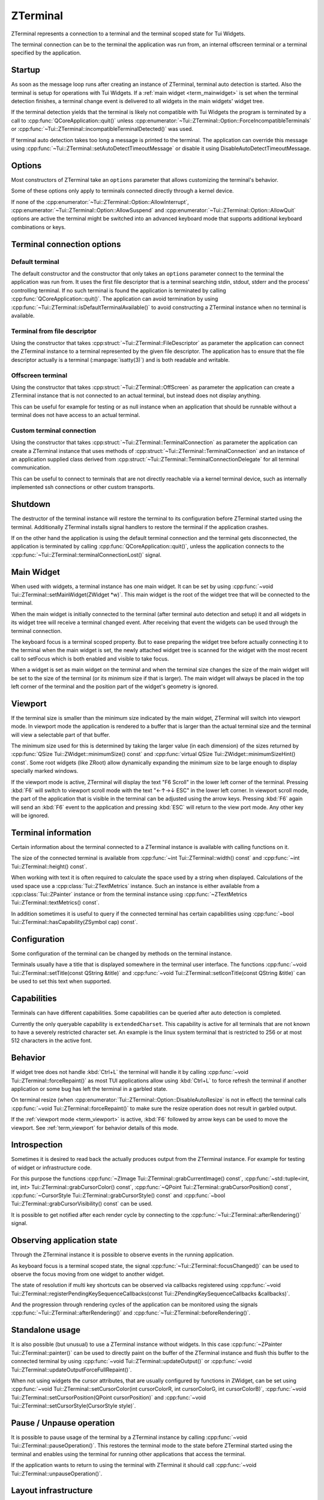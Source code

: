 .. _ZTerminal:

ZTerminal
=========

ZTerminal represents a connection to a terminal and the terminal scoped state for Tui Widgets.

The terminal connection can be to the terminal the application was run from, an internal offscreen terminal
or a terminal specified by the application.

.. _term_startup:

Startup
-------

As soon as the message loop runs after creating an instance of ZTerminal, terminal auto detection is started.
Also the terminal is setup for operations with Tui Widgets.
If a :ref:`main widget <term_mainwidget>` is set when the terminal detection finishes, a terminal change event
is delivered to all widgets in the main widgets' widget tree.

If the terminal detection yields that the terminal is likely not compatible with Tui Widgets the program is terminated
by a call to :cpp:func:`QCoreApplication::quit()` unless
:cpp:enumerator:`~Tui::ZTerminal::Option::ForceIncompatibleTerminals`
or :cpp:func:`~Tui::ZTerminal::incompatibleTerminalDetected()` was used.

If terminal auto detection takes too long a message is printed to the terminal.
The application can override this message using :cpp:func:`~Tui::ZTerminal::setAutoDetectTimeoutMessage`
or disable it using DisableAutoDetectTimeoutMessage.

.. _term_options:

Options
-------

Most constructors of ZTerminal take an ``options`` parameter that allows customizing the terminal's behavior.

Some of these options only apply to terminals connected directly through a kernel device.

.. rst-class:: tw-invisible
.. cpp:type:: Tui::ZTerminal::Options = QFlags<Tui::ZTerminal::Option>

.. cpp:enum:: Tui::ZTerminal::Option

   .. cpp:enumerator:: AllowInterrupt

      Don't disable kernel interpretation of interrupt character for SIGINT (often :kbd:`Ctrl+C`).

      Normally interpretation of the interrupt character is disabled so it is usable as normal key combination in
      the application.
      When this flag is included in a terminal's options the handling will be left at the setting that was active
      when starting the terminal connection and likely a SIGINT is delivered when pressing that key.

      By default SIGINT will trigger an unclean termination of the application process.

      This option is only available for terminals connected directly through a kernel device that is acting as
      the controlling terminal of the process

   .. cpp:enumerator:: AllowSuspend

      Don't disable kernel interpretation of suspend character for SIGTSTP (often :kbd:`Ctrl+Z`).

      Normally interpretation of the suspend character is disabled so it is usable as normal key combination in
      the application.
      When this flag is included in a terminal's options the handling will be left at the setting that was active
      when starting the terminal connection and likely a SIGTSTP is delivered when pressing that key.

      By default SIGTSTP will trigger the application suspending into the background.
      The terminal will be restored to the state before the terminal was connected and the application stopped.

      When the application is resumed back into the foreground (e.g. by using ``fg`` in the shell) the terminal
      will be reconfigured for usage with ZTerminal and the application resumes when passing through the event loop
      the next time.

      This option is only available for terminals connected directly through a kernel device that is acting as
      the controlling terminal of the process

   .. cpp:enumerator:: AllowQuit

      Don't disable kernel interpretation of quit character for SIGQUIT (often :kbd:`Ctrl+\\`).

      Normally interpretation of the quit character is disabled so it is usable as normal key combination in
      the application.
      When this flag is included in a terminal's options the handling will be left at the setting that was active
      when starting the terminal connection and likely a SIGQUIT is delivered when pressing that key.

      By default SIGQUIT will trigger a unclean termination of the application process.

      This option is only available for terminals connected directly through a kernel device that is acting as
      the controlling terminal of the process

   .. cpp:enumerator:: DisableAutoResize

      By default ZTerminal reacts to the signal SIGWINCH from the kernel by adjusting the internal representation of
      the terminal to the new size.
      If this option is included in the terminal's options the internal state will not be adjusted.

      This option is only available for terminals connected directly through a kernel device and acting as
      the controlling terminal of the process.

   .. cpp:enumerator:: DisableAlternativeScreen

      By default ZTerminal switches the terminal to the alternate screen if supported.
      This means that the application will not overwrite the contents of the terminal and the terminal view will be
      restored after the instance is destroyed.

      If this option is included in the terminal's options then the terminal will not switch to the alternate screen
      and the last output of the application will be preserved in the terminal.

   .. cpp:enumerator:: DisableAutoDetectTimeoutMessage

      By default ZTerminal displays a message if the terminal auto detection take longer than 10 seconds.
      See :cpp:func:`~void Tui::ZTerminal::setAutoDetectTimeoutMessage(const QString &message)` for details about setting that
      message.

      If this option is included in the terminal's options then that message will not be generated.

   .. cpp:enumerator:: ForceIncompatibleTerminals

      If the terminal autodetection result is that the terminal is not compatible with ZTerminal then by default, it
      will not proceed to initialize the terminal any further.
      Further by default the application will be terminated with a message.
      The termination can be prevented by connecting to the signal :cpp:func:`~Tui::ZTerminal::incompatibleTerminalDetected()`.

      If this option is included in the terminal's options then this check will be skipped and ZTerminal will try to
      use the terminal anyway.

   .. cpp:enumerator:: DisableTaggedPaste

      By default ZTerminal will setup supported terminals to generate :cpp:class:`Tui::ZPasteEvent` events when the
      user pastes text from the clipboard instead of generating key events.

      If this option is included in the terminal's options then the terminal is left for paste events at the setting
      it was when the connection was started. Usually this means that pasted text will be received as key events.

   .. cpp:enumerator:: DebugDisableBufferedIo

      By default ZTerminal uses internal buffering for terminal output and flushes the output buffer after doing a
      refresh. This option allows disabling this buffering when debugging problems in the low level output handling.

   .. cpp:enumerator:: ConservativeTrueColorOutput

      By default ZTerminal will send RGB terminal colors used by the application to the terminal as RGB colors when
      the terminal is likely to support those colors.

      If this option is included in the terminal's options then RGB colors are converted to indexed colors for some
      terminals where the auto detection did not yield a certain result for RGB color support.

If none of the :cpp:enumerator:`~Tui::ZTerminal::Option::AllowInterrupt`,
:cpp:enumerator:`~Tui::ZTerminal::Option::AllowSuspend` and :cpp:enumerator:`~Tui::ZTerminal::Option::AllowQuit`
options are active the terminal might be switched into an advanced keyboard mode that supports additional keyboard
combinations or keys.

Terminal connection options
---------------------------

Default terminal
................

The default constructor and the constructor that only takes an ``options`` parameter connect to the terminal the
application was run from. It uses the first file descriptor that is a terminal searching stdin, stdout, stderr
and the process' controlling terminal.
If no such terminal is found the application is terminated by calling :cpp:func:`QCoreApplication::quit()`.
The application can avoid termination by using :cpp:func:`~Tui::ZTerminal::isDefaultTerminalAvailable()` to avoid
constructing a ZTerminal instance when no terminal is available.

Terminal from file descriptor
.............................

Using the constructor that takes :cpp:struct:`~Tui::ZTerminal::FileDescriptor` as parameter the application can
connect the ZTerminal instance to a terminal represented by the given file descriptor.
The application has to ensure that the file descriptor actually is a terminal (:manpage:`isatty(3)`) and is both
readable and writable.

Offscreen terminal
..................

Using the constructor that takes :cpp:struct:`~Tui::ZTerminal::OffScreen` as parameter the application can create
a ZTerminal instance that is not connected to an actual terminal, but instead does not display anything.

This can be useful for example for testing or as null instance when an application that should be runnable without a
terminal does not have access to an actual terminal.

Custom terminal connection
..........................

Using the constructor that takes :cpp:struct:`~Tui::ZTerminal::TerminalConnection` as parameter the application
can create a ZTerminal instance that uses methods of :cpp:struct:`~Tui::ZTerminal::TerminalConnection` and
an instance of an application supplied class derived from
:cpp:struct:`~Tui::ZTerminal::TerminalConnectionDelegate` for all terminal communication.

This can be useful to connect to terminals that are not directly reachable via a kernel terminal device, such as
internally implemented ssh connections or other custom transports.

Shutdown
--------

The destructor of the terminal instance will restore the terminal to its configuration before ZTerminal started using
the terminal. Additionally ZTerminal installs signal handlers to restore the terminal if the application crashes.

If on the other hand the application is using the default terminal connection and the terminal gets disconnected, the
application is terminated by calling :cpp:func:`QCoreApplication::quit()`, unless the application connects to the
:cpp:func:`~Tui::ZTerminal::terminalConnectionLost()` signal.

.. _term_mainwidget:

Main Widget
-----------

When used with widgets, a terminal instance has one main widget. It can be set by using
:cpp:func:`~void Tui::ZTerminal::setMainWidget(ZWidget *w)`.
This main widget is the root of the widget tree that will be connected to the terminal.

When the main widget is initially connected to the terminal (after terminal auto detection and setup) it and all
widgets in its widget tree will receive a terminal changed event.
After receiving that event the widgets can be used through the terminal connection.

The keyboard focus is a terminal scoped property.
But to ease preparing the widget tree before actually connecting it to the terminal when the main widget is set,
the newly attached widget tree is scanned for the widget with the most recent call to setFocus which is both
enabled and visible to take focus.

When a widget is set as main widget on the terminal and when the terminal size changes the size of the main widget
will be set to the size of the terminal (or its minimum size if that is larger).
The main widget will always be placed in the top left corner of the terminal and the position part of the widget's
geometry is ignored.


.. _term_viewport:

Viewport
--------

If the terminal size is smaller than the minimum size indicated by the main widget, ZTerminal will switch into
viewport mode.
In viewport mode the application is rendered to a buffer that is larger than the actual terminal size and the terminal
will view a selectable part of that buffer.

The minimum size used for this is determined by taking the larger value (in each dimension) of the sizes returned by
:cpp:func:`QSize Tui::ZWidget::minimumSize() const` and :cpp:func:`virtual QSize Tui::ZWidget::minimumSizeHint() const`.
Some root widgets (like ZRoot) allow dynamically expanding the minimum size to be large enough to display specially
marked windows.

If the viewport mode is active, ZTerminal will display the text "F6 Scroll" in the lower left corner of the terminal.
Pressing :kbd:`F6` will switch to viewport scroll mode with the text "←↑→↓ ESC" in the lower left corner.
In viewport scroll mode, the part of the application that is visible in the terminal can be adjusted using the arrow
keys.
Pressing :kbd:`F6` again will send an :kbd:`F6` event to the application and pressing :kbd:`ESC` will return to the
view port mode.
Any other key will be ignored.


Terminal information
--------------------

Certain information about the terminal connected to a ZTerminal instance is available with calling functions on it.

The size of the connected terminal is available from :cpp:func:`~int Tui::ZTerminal::width() const`
and :cpp:func:`~int Tui::ZTerminal::height() const`.

When working with text it is often required to calculate the space used by a string when displayed.
Calculations of the used space use a :cpp:class:`Tui::ZTextMetrics` instance. Such an instance is either available
from a :cpp:class:`Tui::ZPainter` instance or from the terminal instance using
:cpp:func:`~ZTextMetrics Tui::ZTerminal::textMetrics() const`.

In addition sometimes it is useful to query if the connected terminal has certain capabilities using
:cpp:func:`~bool Tui::ZTerminal::hasCapability(ZSymbol cap) const`.

Configuration
-------------

Some configuration of the terminal can be changed by methods on the terminal instance.

Terminals usually have a title that is displayed somewhere in the terminal user interface.
The functions :cpp:func:`~void Tui::ZTerminal::setTitle(const QString &title)`
and :cpp:func:`~void Tui::ZTerminal::setIconTitle(const QString &title)`
can be used to set this text when supported.

.. _term_capabilites:

Capabilities
------------

Terminals can have different capabilities.
Some capabilities can be queried after auto detection is completed.

Currently the only queryable capability is ``extendedCharset``.
This capability is active for all terminals that are not known to have a severely restricted character set.
An example is the linux system terminal that is restricted to 256 or at most 512 characters in the active font.

.. _term_introspection:


Behavior
--------

If widget tree does not handle :kbd:`Ctrl+L` the terminal will handle it by calling :cpp:func:`~void Tui::ZTerminal::forceRepaint()`
as most TUI applications allow using :kbd:`Ctrl+L` to force refresh the terminal if another application or some bug has left
the terminal in a garbled state.

On terminal resize (when :cpp:enumerator:`Tui::ZTerminal::Option::DisableAutoResize` is not in effect) the terminal
calls :cpp:func:`~void Tui::ZTerminal::forceRepaint()` to make sure the resize operation does not result in garbled output.

If the :ref:`viewport mode <term_viewport>` is active, :kbd:`F6` followed by arrow keys can be used to move the viewport.
See :ref:`term_viewport` for behavior details of this mode.

..
  TODO signals?
  TODO more?

.. _term_instrospection:

Introspection
-------------

Sometimes it is desired to read back the actually produces output from the ZTerminal instance.
For example for testing of widget or infrastructure code.

For this purpose the functions :cpp:func:`~ZImage Tui::ZTerminal::grabCurrentImage() const`,
:cpp:func:`~std::tuple<int, int, int> Tui::ZTerminal::grabCursorColor() const`,
:cpp:func:`~QPoint Tui::ZTerminal::grabCursorPosition() const`,
:cpp:func:`~CursorStyle Tui::ZTerminal::grabCursorStyle() const`
and :cpp:func:`~bool Tui::ZTerminal::grabCursorVisibility() const`
can be used.

It is possible to get notified after each render cycle by connecting to the
:cpp:func:`~Tui::ZTerminal::afterRendering()` signal.

Observing application state
---------------------------

Through the ZTerminal instance it is possible to observe events in the running application.

As keyboard focus is a terminal scoped state, the signal :cpp:func:`~Tui::ZTerminal::focusChanged()` can be used
to observe the focus moving from one widget to another widget.

The state of resolution if multi key shortcuts can be observed via callbacks registered using
:cpp:func:`~void Tui::ZTerminal::registerPendingKeySequenceCallbacks(const Tui::ZPendingKeySequenceCallbacks &callbacks)`.

And the progression through rendering cycles of the application can be monitored using the signals
:cpp:func:`~Tui::ZTerminal::afterRendering()` and :cpp:func:`~Tui::ZTerminal::beforeRendering()`.

.. _term_standalone:

Standalone usage
----------------

It is also possible (but unusual) to use a ZTerminal instance without widgets.
In this case :cpp:func:`~ZPainter Tui::ZTerminal::painter()` can be used to directly paint on the buffer of the
ZTerminal instance and flush this buffer to the connected terminal by using
:cpp:func:`~void Tui::ZTerminal::updateOutput()` or
:cpp:func:`~void Tui::ZTerminal::updateOutputForceFullRepaint()`.

When not using widgets the cursor attributes, that are usually configured by functions in ZWidget, can be set
using
:cpp:func:`~void Tui::ZTerminal::setCursorColor(int cursorColorR, int cursorColorG, int cursorColorB)`,
:cpp:func:`~void Tui::ZTerminal::setCursorPosition(QPoint cursorPosition)` and
:cpp:func:`~void Tui::ZTerminal::setCursorStyle(CursorStyle style)`.

.. _term_pause:

Pause / Unpause operation
-------------------------

It is possible to pause usage of the terminal by a ZTerminal instance by calling :cpp:func:`~void Tui::ZTerminal::pauseOperation()`.
This restores the terminal mode to the state before ZTerminal started using the terminal and enables using the terminal
for running other applications that access the terminal.

If the application wants to return to using the terminal with ZTerminal it should call
:cpp:func:`~void Tui::ZTerminal::unpauseOperation()`.


Layout infrastructure
---------------------

The ZTerminal instance also acts as a central point for coordination of layout updates.
Usually applications use the layout infrastructure through interfaces in :cpp:class:`Tui::ZWidget` and
:cpp:class:`Tui::ZLayout` (and for testing in Tui::ZTest).

Layout work is normally deferred using the event loop to reduce costly relayout cycles.
:cpp:class:`Tui::ZWidget` and :cpp:class:`Tui::ZLayout` register widgets to be relayouted in the next cycle by calling
:cpp:func:`~void Tui::ZTerminal::maybeRequestLayout(ZWidget *w)`
or :cpp:func:`~void Tui::ZTerminal::requestLayout(ZWidget *w)`.

The function :cpp:func:`~bool Tui::ZTerminal::isLayoutPending() const` can be used to observe if a layout cycle
is pending.

While normally it is sufficient to let ZTerminal schedule the next layout cycle an application can force running a
pending layout cycle immediately by calling :cpp:func:`~void Tui::ZTerminal::doLayout()`.
When calling this function care should be taken to call it only from code that can not be itself be triggered by
a layout cycle to avoid recursion.

Components that need to cache information scoped to a layout cycle can use
:cpp:func:`~int Tui::ZTerminal::currentLayoutGeneration()` to get a value that changes for each layout cycle to
manage cache invalidation.

..
  TODO document ZRawSequenceEvent usage.
  TODO document ZTerminalNativeEvent usage.
  TODO maybe document event sending stuff?

ZTerminal
---------

.. cpp:class:: Tui::ZTerminal : public QObject

   This class is neither copyable nor movable. It does not define comparison operators.

   **Constructors**

   | :cpp:func:`ZTerminal(QObject *parent = nullptr) <ZTerminal::ZTerminal()>`
   | :cpp:func:`ZTerminal(Options options, QObject *parent = nullptr) <void Tui::ZTerminal::ZTerminal(Tui::ZTerminal::Options, QObject *parent = nullptr)>`
   | :cpp:func:`ZTerminal(FileDescriptor fd, Options options, QObject *parent = nullptr) <void Tui::ZTerminal::ZTerminal(FileDescriptor fd, Options options, QObject *parent = nullptr)>`
   | :cpp:func:`ZTerminal(const OffScreen& offscreen, QObject *parent = nullptr) <void Tui::ZTerminal::ZTerminal(const OffScreen& offscreen, QObject *parent = nullptr)>`
   | :cpp:func:`ZTerminal(TerminalConnection *connection, Options options, QObject *parent = nullptr) <void Tui::ZTerminal::ZTerminal(TerminalConnection *connection, Options options, QObject *parent = nullptr)>`

   **Functions**

   | :cpp:func:`QString ZTerminal::autoDetectTimeoutMessage() const`
   | :cpp:func:`int currentLayoutGeneration()`
   | :cpp:func:`void dispatchKeyboardEvent(ZKeyEvent &translated)`
   | :cpp:func:`void dispatchPasteEvent(ZPasteEvent &translated)`
   | :cpp:func:`void doLayout()`
   | :cpp:func:`ZWidget *focusWidget() const`
   | :cpp:func:`void forceRepaint()`
   | :cpp:func:`ZImage grabCurrentImage() const`
   | :cpp:func:`std::tuple<int, int, int> grabCursorColor() const`
   | :cpp:func:`QPoint grabCursorPosition() const`
   | :cpp:func:`CursorStyle grabCursorStyle() const`
   | :cpp:func:`bool grabCursorVisibility() const`
   | :cpp:func:`bool hasCapability(ZSymbol cap) const`
   | :cpp:func:`int height() const`
   | :cpp:func:`QString iconTitle() const`
   | :cpp:func:`ZWidget *keyboardGrabber() const`
   | :cpp:func:`bool isLayoutPending() const`
   | :cpp:func:`ZWidget *mainWidget() const`
   | :cpp:func:`void maybeRequestLayout(ZWidget *w)`
   | :cpp:func:`ZPainter painter()`
   | :cpp:func:`bool isPaused() const`
   | :cpp:func:`void pauseOperation()`
   | :cpp:func:`void registerPendingKeySequenceCallbacks(const Tui::ZPendingKeySequenceCallbacks &callbacks)`
   | :cpp:func:`void requestLayout(ZWidget *w)`
   | :cpp:func:`void resize(int width, int height)`
   | :cpp:func:`void setAutoDetectTimeoutMessage(const QString &message)`
   | :cpp:func:`void setCursorColor(int cursorColorR, int cursorColorG, int cursorColorB)`
   | :cpp:func:`void setCursorPosition(QPoint cursorPosition)`
   | :cpp:func:`void setCursorStyle(CursorStyle style)`
   | :cpp:func:`void setIconTitle(const QString &title)`
   | :cpp:func:`void setMainWidget(ZWidget *w)`
   | :cpp:func:`void setTitle(const QString &title)`
   | :cpp:func:`ZTextMetrics textMetrics() const`
   | :cpp:func:`QString title() const`
   | :cpp:func:`void unpauseOperation()`
   | :cpp:func:`void update()`
   | :cpp:func:`void updateOutput()`
   | :cpp:func:`void updateOutputForceFullRepaint()`
   | :cpp:func:`int width() const`

   **Protected Functions**

   | :cpp:func:`std::unique_ptr<Tui::ZKeyEvent> translateKeyEvent(const Tui::ZTerminalNativeEvent &nativeEvent)`

   **Static Functions**

   | :cpp:func:`bool isDefaultTerminalAvailable()`

   **Signals**

   | :cpp:func:`afterRendering()`
   | :cpp:func:`beforeRendering()`
   | :cpp:func:`focusChanged()`
   | :cpp:func:`incompatibleTerminalDetected()`
   | :cpp:func:`terminalConnectionLost()`



Members
-------

.. cpp:namespace:: Tui::ZTerminal

.. cpp:function:: ZTerminal(QObject *parent = nullptr)

   Construct an instance connected to the terminal the application was started from.

   This forwards to :cpp:func:`ZTerminal(Options options, QObject *parent = nullptr) <void Tui::ZTerminal::ZTerminal(Tui::ZTerminal::Options, QObject *parent = nullptr)>`
   with options set to empty.

.. cpp:function:: ZTerminal(Tui::ZTerminal::Options options, QObject *parent = nullptr)

   Construct an instance connected to the terminal the application was started from.

   The instance uses ``parent`` as parent. The parent is only used for qt style automatic deletion and may be nullptr.

   See :ref:`term_startup` for details on terminal instance startup and :ref:`term_options` for details on the supported
   options.

.. cpp:function:: ZTerminal(FileDescriptor fd, Options options, QObject *parent = nullptr)

   Construct an instance connected to the terminal specifed in ``fd``. The file descriptor must be opened for reading
   and writing and must be a kernel terminal device (see :manpage:`isatty(3)`, e.g. tty or pty).

   The class does not take ownership of the file descriptor contained in ``fd``.
   The application has to ensure that the file descriptor contained in ``fd`` is kept open for at least as long as
   the instance using it exists.

   The instance uses ``parent`` as parent. The parent is only used for qt style automatic deletion and may be nullptr.

   See :ref:`term_startup` for details on terminal instance startup and :ref:`term_options` for details on the supported
   options.

.. cpp:function:: ZTerminal(const OffScreen& offscreen, QObject *parent = nullptr)

   Construct an instance not connected to a external terminal at all.

   Terminal auto detection is skipped. Terminal capabilities will be taken from ``offscreen``.

   The instance uses ``parent`` as parent. The parent is only used for qt style automatic deletion and may be nullptr.

.. cpp:function:: ZTerminal(TerminalConnection *connection, Options options, QObject *parent = nullptr)

   Construct an instance that communicates with the terminal using virtual functions in the delegate passed in using
   ``connection`` and the :cpp:func:`void Tui::ZTerminal::TerminalConnection::terminalInput(const char *data, int length)`
   function.

   Parts of the configuration are taken from the initial settings in ``connection`` and from terminal auto detection
   running over the connection.

   ZTerminal does not take ownership of the ``connection`` instance.
   The application has to ensure that the ``connection`` instance is kept valid for at least as long as the instance
   using it exists.

   The instance uses ``parent`` as parent. The parent is only used for qt style automatic deletion and may be nullptr.

   See :ref:`term_startup` for details on terminal instance startup and :ref:`term_options` for details on the supported
   options.

.. rst-class:: tw-signal
.. cpp:function:: void afterRendering()

   This signal is emitted after each repaint cycle but before sending the rendered output to the terminal.

   This signal is suitable to :ref:`introspect <term_introspection>` the rendering result or do last minute
   modifiations.

.. cpp:function:: void setAutoDetectTimeoutMessage(const QString &message)
.. cpp:function:: QString autoDetectTimeoutMessage() const

   The auto detect timeout message is send to the terminal when autodetection takes a long time.

   Auto detection is not automatically aborted after this message is send. Instead the user needs to press a key
   to terminate auto detection.

.. rst-class:: tw-signal
.. cpp:function:: void beforeRendering()

   This signal is emitted just before rendering and layout.

   This signal can be used to update display state right before a render cycle is done, when there is not suitable
   signal or event to trigger updateing.

.. rst-class:: tw-static
.. cpp:function:: static bool isDefaultTerminalAvailable()

   Returns ``true`` if connecting to the default terminal is possible.
   Returns ``false`` if the application does not have a terminal connected as standard I/O and does not have a
   controlling terminal.

.. cpp:function:: bool hasCapability(ZSymbol cap) const

   Queries if the capability ``cap`` is set.

   See :ref:`term_capabilites` for details and possible values for ``cap``.

.. cpp:function:: int currentLayoutGeneration()

   The returned value can be used for cache invalidation when caching layout state during a layout cycle.

   ..
      TODO more details

.. cpp:function:: void setCursorColor(int cursorColorR, int cursorColorG, int cursorColorB)

   Prefer using :cpp:func:`void Tui::ZWidget::setCursorColor(int r, int b, int g)`.

   Set the cursor color if the terminal supports cursor color.

   |standalone-or-ar|

.. cpp:function:: void setCursorPosition(QPoint cursorPosition)

   Prefer using :cpp:func:`void Tui::ZWidget::showCursor(QPoint position)`
   or :cpp:func:`void Tui::ZPainter::setCursor(int x, int y)`.

   Set the cursor position.

   The special position :cpp:expr:`QPoint{-1, -1}` hides the cursor.

   |standalone-or-ar|

.. cpp:function:: void setCursorStyle(CursorStyle style)

   Prefer using :cpp:func:`void Tui::ZWidget::setCursorStyle(CursorStyle style)`.

   Set the shape/style of the cursor.
   See :cpp:enum:`Tui::CursorStyle` for possible values.

   |standalone-or-ar|

.. cpp:function:: void dispatchKeyboardEvent(ZKeyEvent &translated)

   For testing prefer using
   :cpp:func:`Tui::ZTest::sendText <void Tui::ZTest::sendText(Tui::ZTerminal *terminal, const QString &text, Tui::KeyboardModifiers modifiers)>`
   or :cpp:func:`Tui::ZTest::sendKey <void Tui::ZTest::sendKey(Tui::ZTerminal *terminal, Tui::Key key, Tui::KeyboardModifiers modifiers)>`
   instead.

   The function allows injecting a artifical :cpp:class:`Tui::ZKeyEvent` into the application as if it had been send
   by the terminal.

.. cpp:function:: void dispatchPasteEvent(ZPasteEvent &translated)

   For testing prefer using
   :cpp:func:`Tui::ZTest::sendPaste <void Tui::ZTest::sendPaste(Tui::ZTerminal *terminal, const QString &text)>`
   instead.

   The function allows injecting a artifical :cpp:class:`Tui::ZPasteEvent` into the application as if it had been send
   by the terminal.

.. cpp:function:: void doLayout()

   Force immediate execution of a pending layout cycle.
   If no layout cycle is pending this function has no effect.

.. rst-class:: tw-signal
.. cpp:function:: void focusChanged()

   This signal is emitted whenever the keyboard focus changes or is lost.
   The newly focused widget can be retrieved by calling :cpp:func:`~ZWidget *focusWidget() const`

.. cpp:function:: ZWidget *focusWidget() const

   Returns the widget which currently has the keyboard focus or ``nullptr`` if no widget has focus.

.. cpp:function:: void forceRepaint()

   Force a immediate repaint cycle and do a full (non incremental) update of the terminal with rendered result.

.. cpp:function:: ZImage grabCurrentImage() const

   This :ref:`introspection <term_instrospection>` function returns the currently buffered ZTerminal side terminal
   contents.

   The application should not call this function while paint events are processed because the returned image might change
   in future versions.

   If the result of the rendering cycle is needed this function can be called from code connected to the
   :cpp:func:`~Tui::ZTerminal::afterRendering()` signal.

.. cpp:function:: std::tuple<int, int, int> grabCursorColor() const

   This :ref:`introspection <term_instrospection>` function returns the current cursor color in the order
   ``{ red, green, blue}``.

.. cpp:function:: QPoint grabCursorPosition() const

   This :ref:`introspection <term_instrospection>` function returns the current cursor position.

.. cpp:function:: CursorStyle grabCursorStyle() const

   This :ref:`introspection <term_instrospection>` function returns the current cursor style.

.. cpp:function:: bool grabCursorVisibility() const

   This :ref:`introspection <term_instrospection>` function returns the current visibility of the cursor.

.. cpp:function:: int height() const

   This function return the current height of the terminal as seen by ZTerminal.

   If :cpp:enumerator:`Tui::ZTerminal::Option::DisableAutoResize` is not in effect the height should match the
   actual terminal height unless the application has overridden the height using
   :cpp:func:`~void Tui::ZTerminal::resize(int width, int height)`. If the terminal connection does not propagate
   size changes the height might be outdated.

   If :cpp:enumerator:`Tui::ZTerminal::Option::DisableAutoResize` is in effect the height returned is either the
   initial size of the terminal or the height of the last call to
   :cpp:func:`~void Tui::ZTerminal::resize(int width, int height)`.

   ..
     TODO: describe view port stuff. It's not influenced by that. Also in width.

.. cpp:function:: void setTitle(const QString &title)
.. cpp:function:: QString title() const
.. cpp:function:: void setIconTitle(const QString &title)
.. cpp:function:: QString iconTitle() const

   Most terminals display a title in some place.
   These functions allow managing the title.
   The title will only be used on terminals that are capable to restore the previous title on clean up.

   Some terminals actually manage 2 titles.
   The icon title is usually shown for iconified form of the terminal window and in window choosers / taskbars.
   The normal title is usually shown for the currently active terminal in the window title.

.. rst-class:: tw-signal
.. cpp:function:: void incompatibleTerminalDetected()

   This signal is emitted when a incompatible terminal is detected.

   If :cpp:enumerator:`Tui::ZTerminal::Option::ForceIncompatibleTerminals` is not in effect and this signal is not
   connected ZTerminal will output an error message and the application will be terminated
   using :cpp:func:`QCoreApplication::quit()`.
   If the signal is connected the terminal will still not be initialized but the application is free to handle the
   problem in another way like displaying a custom error message or proceeding without using Tui Widgets.

   If :cpp:enumerator:`Tui::ZTerminal::Option::ForceIncompatibleTerminals` is in effect even incomaptible terminals are
   initialized on a best effort basis and the signal will be emitted after setup of the terminal completes.

.. cpp:function:: ZWidget *keyboardGrabber() const

   Returns the current widget that has grabbed the keyboard if any.

   Widgets can grab the keyboard using :cpp:func:`void Tui::ZWidget::grabKeyboard()`.

.. cpp:function:: void setMainWidget(ZWidget *w)
.. cpp:function:: ZWidget *mainWidget() const

   The main window is the root of the widget tree connected to this ZTerminal instance.

   For details see :ref:`term_mainwidget`.

   If a new main widget is set, various widget related state in the ZTerminal instance is cleared (e.g. focus,
   keyboard grab, pending layouting).

   The geometry of the main widget overwritten by the terminal size in most cases.
   The size of the main widget can be influenced by setting the widget's minimum size.
   The position of the widget's geometry is ignored and the widget is always placed in the top-left corner of the
   terminal.

.. cpp:function:: ZPainter painter()

   Returns a painter that allows modifying the the ZTerminal side terminal buffer directly.

   |standalone-or-ar|

.. cpp:function:: bool isPaused() const
.. cpp:function:: void pauseOperation()
.. cpp:function:: void unpauseOperation()

   These functions manage pausing terminal operation.
   It is safe to call these functions repeatedly, but calls are not counted so for example one call to ``unpauseOperation``
   will undo the effect of multiple calls to ``pauseOperation``.

   See :ref:`term_pause` for details.

.. cpp:function:: void registerPendingKeySequenceCallbacks(const Tui::ZPendingKeySequenceCallbacks &callbacks)

   The ZPendingKeySequenceCallbacks allows monitoring in progress multi step shortcuts.

   See :cpp:class:`Tui::ZPendingKeySequenceCallbacks` for details.

.. cpp:function:: bool isLayoutPending() const
.. cpp:function:: void requestLayout(ZWidget *w)
.. cpp:function:: void maybeRequestLayout(ZWidget *w)

   These functions can be used to manage layout cycles.
   They are mostly used by :cpp:class:`Tui::ZLayout`, but could be used to in implementations of other layout systems too.

   ..
      TODO more details

.. cpp:function:: void resize(int width, int height)

   Clears and resizes the ZTerminal side terminal buffer.
   The ZTerminal side terminal buffer should be sized to match the size of the actual terminal and many parts of
   Tui Widgets assume that this holds true.

.. rst-class:: tw-signal
.. cpp:function:: void terminalConnectionLost()

   This signal is emitted if the connection to the default terminal or a terminal connected through
   :cpp:func:`ZTerminal(FileDescriptor fd, Options options, QObject *parent = nullptr) <void Tui::ZTerminal::ZTerminal(FileDescriptor fd, Options options, QObject *parent = nullptr)>`
   is lost.

   After this signal is emitted ZTerminal will no longer be able to do any updates or receive input from the formerly
   connected terminal.

   If the signal is not connected ZTerminal will terminate the application using :cpp:func:`QCoreApplication::quit()`
   instead.

.. cpp:function:: ZTextMetrics textMetrics() const

   Returns a :cpp:class:`ZTextMetrics` instance that describes how text is assigned to cells in the connected terminal.

   The result should only be used after auto detection is completed.

.. cpp:function:: void update()

   Request an rendering cycle to be done soon.
   The update will be processed using an event with low priority or a timer.

   See also: :cpp:func:`void Tui::ZWidget::update()`

.. cpp:function:: void updateOutput()

   Send the current contents of the ZTerminal side terminal buffer to the terminal with an incremental update.

   |standalone|

.. cpp:function:: void updateOutputForceFullRepaint()

   Send the current contents of the ZTerminal side terminal buffer to the terminal with an full (non incremental) update.

   |standalone|

.. cpp:function:: int width() const

   This function return the current width of the terminal as seen by ZTerminal.

   If :cpp:enumerator:`Tui::ZTerminal::Option::DisableAutoResize` is not in effect the width should match the
   actual terminal width unless the application has overridden the width using
   :cpp:func:`~void Tui::ZTerminal::resize(int width, int height)`. If the terminal connection does not propagate
   size changes the width might be outdated.

   If :cpp:enumerator:`Tui::ZTerminal::Option::DisableAutoResize` is in effect the width returned is either the
   initial size of the terminal or the width of the last call to
   :cpp:func:`~void Tui::ZTerminal::resize(int width, int height)`.

.. cpp:function:: std::unique_ptr<Tui::ZKeyEvent> translateKeyEvent(const Tui::ZTerminalNativeEvent &nativeEvent)

   Translates a native key event into a :cpp:class:`Tui::ZKeyEvent`.

   Applications that need to customize low level terminal handling can override this function.

Nested Types
------------

.. cpp:namespace:: NULL

.. rst-class:: tw-midspacebefore
.. cpp:struct:: Tui::ZTerminal::FileDescriptor

  This struct is a wrapper for type safe passing of a file descriptor.

  .. cpp:function:: explicit FileDescriptor(int fd)

     Construct an instance with ``fd`` as file descriptor.
     The class does not take ownership of ``fd``.
     The application has to ensure that ``fd`` is kept open for at least as long as a :cpp:class:`Tui::ZTerminal` instance
     using it exists.


.. rst-class:: tw-midspacebefore
.. cpp:struct:: Tui::ZTerminal::OffScreen

   This class is used to configure details of the offscreen mode of :cpp:class:`Tui::ZTerminal`.

   .. cpp:function:: OffScreen(int width, int height)

      Construct offscreen configuration with requested width ``width`` and requested height ``height``.

   .. cpp:function:: OffScreen withCapability(ZSymbol capability)

      Returns a modified OffScreen object that requests that ``capability`` be enabled in the terminal instance.

      Unknown capabilities are ignored.

      See :ref:`term_capabilites` for possible capabilities.

   .. cpp:function:: OffScreen withoutCapability(ZSymbol capability)

      Returns a modified OffScreen object that requests that ``capability`` be disabled in the terminal instance.

      Unknown capabilities are ignored.

      See :ref:`term_capabilites` for possible capabilities.

   .. cpp:function:: OffScreen(const OffScreen&)
   .. cpp:function:: OffScreen& operator=(const OffScreen&)

      This class is copyable.

.. rst-class:: tw-midspacebefore
.. cpp:struct:: Tui::ZTerminal::TerminalConnection

   This class represents an application defined connection to a terminal.

   The application need to setup the class using :cpp:func:`void setDelegate(TerminalConnectionDelegate *delegate)`,
   :cpp:func:`void setBackspaceIsX08(bool val)` and :cpp:func:`void setSize(int width, int height)` before passing
   the instance to the :cpp:class:`Tui::ZTerminal` constructor.

   After connnecting a :cpp:class:`Tui::ZTerminal` instance the application must supply terminal input by calling
   :cpp:func:`void terminalInput(const char *data, int length)` and may change the terminal size by calling
   :cpp:func:`void setSize(int width, int height)`.

   The application has to ensure that the instance is kept valid for at least as long as the terminal instance
   using it exists.
   One instance of this class can not be used with multiple terminal instances at the same time.

   .. cpp:function:: void terminalInput(const char *data, int length)

      The application uses this function to transmit terminal input to the terminal instance connected to this instance.

      It is an error to call this method while this instance is not connected to a terminal instance.

      The input of length ``length`` is passed in the ``data`` parameter.

   .. cpp:function:: void setDelegate(TerminalConnectionDelegate *delegate)

      The application must use this function to set an delegate object ``delegate`` for the terminal connection before
      connecting the instance to a terminal instance.

      It is an error to connect this instance to a terminal instance without having set a valid delegate.

   .. cpp:function:: void setBackspaceIsX08(bool val)

      Set how the backspace key is send by the terminal.
      if ``val`` is true, the terminal is expected to send a 0x08 character for backspace.
      if ``val`` is false, the terminal is expected to send a 0x7f character for backspace.

      If the terminal connection originates from a kernel terminal device ``val`` should be the ``true`` if the
      terminal is setup with ``termios.c_cc[VERASE] == 0x08``.

      The application should call this function before connecting the instance to a terminal instance, changes after
      connecting the terminal are ignored.

   .. cpp:function:: void setSize(int width, int height)

      Set the terminal size to width ``width`` and height ``height``.

      The application should call this function before connecting the instance to a terminal instance and for each
      terminal size change after the initial call.

.. rst-class:: tw-midspacebefore
.. cpp:class:: Tui::ZTerminal::TerminalConnectionDelegate

   This class acts as a delegate class for an application definied connection to a terminal.

   The application has to implement a derived class that implements all pure virtual functions for communication to the
   terminal.

   .. rst-class:: tw-pure-virtual
   .. cpp:function:: void write(const char *data, int length)

      The terminal instance calls this function to write ``length`` bytes starting at ``data`` to the terminal.

      The delegate must either send these bytes to the terminal or buffer them for later delivery.

   .. rst-class:: tw-pure-virtual
   .. cpp:function:: void flush()

      The terminal instance calls this function when the bytes send via :cpp:func:`void write(const char *data, int length)`
      have to be delivered to the terminal.

      It will be called when all terminal output for a given refresh or action is completed.

   .. rst-class:: tw-pure-virtual
   .. cpp:function:: void restoreSequenceUpdated(const char *data, int len)

      The terminal instance calls this function whenever the sequence of bytes that need to be output to the
      terminal on unclean connection shutdown are changed.

      The delegate should save the ``length`` bytes starting at ``data`` for this purpose.

      If possible the delegate should arrange for these bytes to be send to the terminal even if the process shuts down
      uncleanly. For example in a client/server setup where a client forwards a terminal connection and the server is
      running the Tui Widgets application is would be good to move the restore sequence to the client.

      If the terminal instance is destroyed cleanly (i.e. the destructor of ZTerminal is run) this sequence should not
      be sent to the terminal, as the clean shutdown already handles this.

   .. rst-class:: tw-pure-virtual
   .. cpp:function:: void deinit(bool awaitingResponse)

      The terminal instance calls this function on clean shutdown.

      if ``awaitingResponse`` is set the terminal will likely still send replies to query sequences sent by the
      ZTerminal instance. The delegate might try catch these replies by reading and discarding all terminal input
      for a limited time.

   .. rst-class:: tw-virtual
   .. cpp:function:: void pause()

      The terminal instance calls this function whenever :cpp:func:`void Tui::ZTerminal::pauseOperation()` is called.

   .. rst-class:: tw-virtual
   .. cpp:function:: void unpause()

      The terminal instance calls this function whenever :cpp:func:`void Tui::ZTerminal::unpauseOperation()` is called.
..
   Common text fragements:

.. |standalone| replace:: Usage of this function and a main widget will interfere. Use this only for
   :ref:`standalone <term_standalone>` usage.

.. |standalone-or-ar| replace:: Usage of this function and a main widget will interfere. Use this for
   :ref:`standalone <term_standalone>` usage or possibly in code connected
   to the :cpp:func:`~Tui::ZTerminal::afterRendering()` signal.
